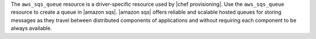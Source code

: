 .. The contents of this file may be included in multiple topics (using the includes directive).
.. The contents of this file should be modified in a way that preserves its ability to appear in multiple topics.

The ``aws_sqs_queue`` resource is a driver-specific resource used by |chef provisioning|. Use the ``aws_sqs_queue`` resource to create a queue in |amazon sqs|. |amazon sqs| offers reliable and scalable hosted queues for storing messages as they travel between distributed components of applications and without requiring each component to be always available.
